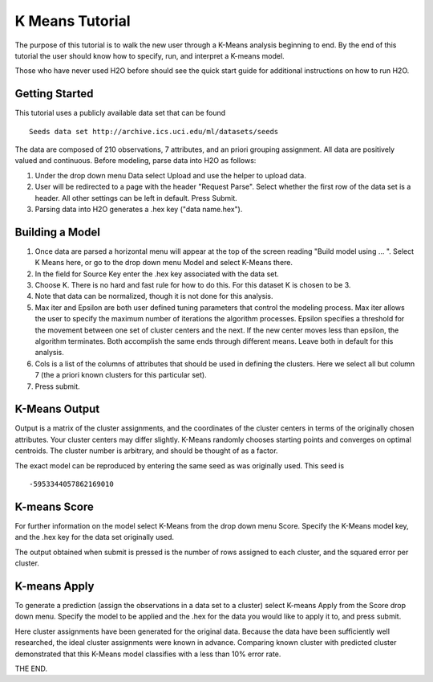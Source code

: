 K Means Tutorial
-----------------

The purpose of this tutorial is to walk the new user through a 
K-Means analysis beginning to end. By the end of this tutorial
the user should know how to specify, run, and interpret a K-means model.

Those who have never used H2O before should see the quick start guide
for additional instructions on how to run H2O. 

Getting Started
"""""""""""""""

This tutorial uses a publicly available data set that can be found 

::

  Seeds data set http://archive.ics.uci.edu/ml/datasets/seeds 


The data are composed of 210 observations, 7 attributes, and an priori
grouping assignment. All data are positively valued and
continuous. Before modeling, parse data into H2O as follows:


#. Under the drop down menu Data select Upload and use the helper to
   upload data.

 
#. User will be redirected to a page with the header "Request
   Parse". Select whether the first row of the data set is a
   header. All other settings can be left in default. Press Submit.


#. Parsing data into H2O generates a .hex key ("data name.hex").

.. image:: KMparse.png
   :width: 100%



Building a Model
""""""""""""""""

#. Once  data are parsed a horizontal menu will appear at the top
   of the screen reading "Build model using ... ". Select 
   K Means here, or go to the drop down menu Model and
   select K-Means there.


#. In the field for Source Key enter the .hex key associated with the
   data set. 


#. Choose K. There is no hard and fast rule for how to
   do this. For this dataset K is chosen to be 3. 


#. Note that data can be normalized, though it is not done for this
   analysis. 


#. Max iter and Epsilon are both user defined tuning parameters that
   control the modeling process. Max iter allows the user to specify
   the maximum number of iterations the algorithm processes. Epsilon 
   specifies a threshold for the movement between one set of
   cluster centers and the next. If the new center moves less than
   epsilon, the algorithm terminates. Both accomplish the same ends
   through different means. Leave both in default for this analysis.


#. Cols is a list of the columns of attributes that should be used 
   in defining the clusters. Here we select all but column 7 (the 
   a priori known clusters for this particular set). 


#. Press submit.

.. image:: KMrequest.png
   :width: 100%


K-Means Output
""""""""""""""

Output is a matrix of the cluster assignments, and the
coordinates of the cluster centers in terms of the originally 
chosen attributes. Your cluster centers may differ slightly. 
K-Means randomly chooses starting points and converges on 
optimal centroids. The cluster number is arbitrary, and should
be thought of as a factor.

.. image:: KMinspect.png 
   :width: 100%

The exact model can be reproduced by entering the same seed as was
originally used. This seed is 

::

 -5953344057862169010


K-means Score
"""""""""""""

For further information on the model select K-Means from the
drop down menu Score. Specify the K-Means model key, and the 
.hex key for the data set originally used. 

.. image:: KMrscore.png
   :width: 90%

The output obtained when submit is pressed is the number of rows 
assigned to each cluster, and the squared error per cluster. 

.. image:: KMscore.png
   :width: 80%


K-means Apply
"""""""""""""

To generate a prediction (assign the observations in a data set
to a cluster) select K-means Apply from the Score drop down menu.
Specify the model to be applied and the  .hex for the data 
you would like to apply it to, and press submit. 

Here cluster assignments have been generated
for the original data. Because the data have been sufficiently well 
researched, the ideal cluster assignments were known in
advance. Comparing known cluster with predicted cluster demonstrated
that this K-Means model classifies with a less than 10% error rate. 

.. image:: KMapply.png
   :width: 100%


THE END.  
